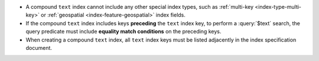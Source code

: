 - A compound ``text`` index cannot include any other special index
  types, such as :ref:`multi-key <index-type-multi-key>` or
  :ref:`geospatial <index-feature-geospatial>` index fields.

- If the compound ``text`` index includes keys **preceding** the
  ``text`` index key, to perform a :query:`$text` search, the query
  predicate must include **equality match conditions** on the preceding
  keys.

- When creating a compound ``text`` index, all ``text`` index keys must
  be listed adjacently in the index specification document.
